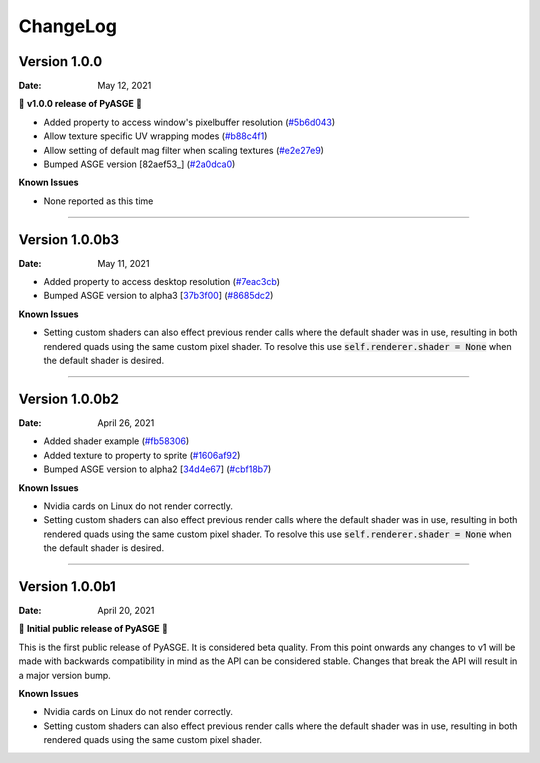 ChangeLog
=========

Version 1.0.0
---------------

:Date: May 12, 2021

🎉 **v1.0.0 release of PyASGE** 🎉

* Added property to access window's pixelbuffer resolution (`#5b6d043 <https://github.com/HuxyUK/pyasge/commit/5b6d043dcaa894cec672f130f416089fb9b5e01c>`__)
* Allow texture specific UV wrapping modes (`#b88c4f1 <https://github.com/HuxyUK/pyasge/commit/b88c4f17974ca505ea2d9ad11cd3fd94bb63d3ff>`__)
* Allow setting of default mag filter when scaling textures (`#e2e27e9 <https://github.com/HuxyUK/pyasge/commit/e2e27e9792b746e276f42292d09b7e676c21236f>`__)
* Bumped ASGE version [82aef53_] (`#2a0dca0 <https://github.com/HuxyUK/pyasge/commit/2a0dca09b273effac1732ca6c3f183a1d6445782>`__)

**Known Issues**

* None reported as this time

....

Version 1.0.0b3
---------------

:Date: May 11, 2021

* Added property to access desktop resolution (`#7eac3cb <https://github.com/HuxyUK/pyasge/commit/7eac3cbcfe594cfa0725e9b3c20e795b9ef61530>`__)
* Bumped ASGE version to alpha3 [37b3f00_] (`#8685dc2 <https://github.com/HuxyUK/pyasge/commit/8685dc2b55956a00195b3126c709da2a75716f75>`__)

**Known Issues**

* Setting custom shaders can also effect previous render calls where
  the default shader was in use, resulting in both rendered quads
  using the same custom pixel shader. To resolve this use
  :code:`self.renderer.shader = None` when the default shader is desired.

.. _37b3f00: https://github.com/HuxyUK/ASGE/commit/37b3f00abd5e2bb8228aa937ffd8c97eb8c516fb

....

Version 1.0.0b2
---------------

:Date: April 26, 2021

* Added shader example (`#fb58306 <https://github.com/HuxyUK/pyasge/commit/fb5830612883233278b8f14c09f32540c7b581f9>`__)
* Added texture to property to sprite (`#1606af92 <https://github.com/HuxyUK/pyasge/commit/be46abcd6504ce82cffe1589ad5f8da57fc40b85>`__)
* Bumped ASGE version to alpha2 [34d4e67_] (`#cbf18b7 <https://github.com/HuxyUK/pyasge/commit/34d4e67341721fc7f7779ce2e5a2b035aff60f56>`__)

**Known Issues**

* Nvidia cards on Linux do not render correctly.

* Setting custom shaders can also effect previous render calls where
  the default shader was in use, resulting in both rendered quads
  using the same custom pixel shader. To resolve this use
  :code:`self.renderer.shader = None` when the default shader is desired.

.. _34d4e67: https://github.com/HuxyUK/ASGE/commit/4c061c7f3bcf0e49ce7aa2180e7c1a4c9abf87c8

....

Version 1.0.0b1
---------------

:Date: April 20, 2021

🎉 **Initial public release of PyASGE** 🎉

This is the first public release of PyASGE. It is considered beta quality.
From this point onwards any changes to v1 will be made with backwards
compatibility in mind as the API can be considered stable. Changes that break
the API will result in a major version bump.

**Known Issues**

* Nvidia cards on Linux do not render correctly.

* Setting custom shaders can also effect previous render calls where
  the default shader was in use, resulting in both rendered quads
  using the same custom pixel shader.
